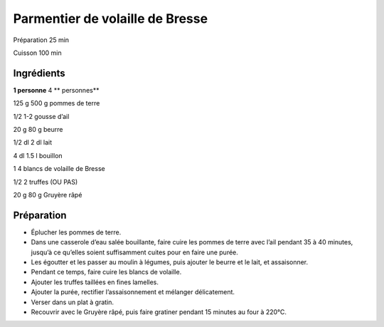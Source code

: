 Parmentier de volaille de Bresse
================================

Préparation
25
min

Cuisson
100
min


Ingrédients
~~~~~~~~~~~

**1 personne**
4
** personnes**

125
g
500
g
pommes de terre

1/2
1-2
gousse d’ail

20
g
80
g
beurre

1/2
dl
2
dl
lait

4
dl
1.5
l
bouillon

1
4
blancs de volaille de Bresse

1/2
2
truffes (OU PAS)

20
g
80
g
Gruyère râpé


Préparation
~~~~~~~~~~~

*   Éplucher les pommes de terre.



*   Dans une casserole d’eau salée bouillante, faire cuire les pommes de terre avec l’ail pendant 35 à 40 minutes, jusqu’à ce qu’elles soient suffisamment cuites pour en faire une purée.



*   Les égoutter et les passer au moulin à légumes, puis ajouter le beurre et le lait, et assaisonner.



*   Pendant ce temps, faire cuire les blancs de volaille.



*   Ajouter les truffes taillées en fines lamelles.



*   Ajouter la purée, rectifier l’assaisonnement et mélanger délicatement.



*   Verser dans un plat à gratin.



*   Recouvrir avec le Gruyère râpé, puis faire gratiner pendant 15 minutes au four à 220°C.



